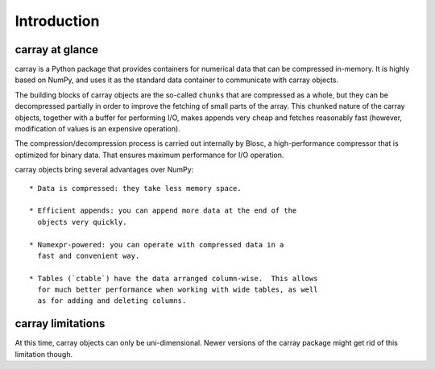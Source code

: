 ------------
Introduction
------------

carray at glance
================

carray is a Python package that provides containers for numerical data
that can be compressed in-memory.  It is highly based on NumPy, and
uses it as the standard data container to communicate with carray
objects.

The building blocks of carray objects are the so-called ``chunks``
that are compressed as a whole, but they can be decompressed partially
in order to improve the fetching of small parts of the array.  This
``chunked`` nature of the carray objects, together with a buffer for
performing I/O, makes appends very cheap and fetches reasonably fast
(however, modification of values is an expensive operation).

The compression/decompression process is carried out internally by
Blosc, a high-performance compressor that is optimized for binary
data.  That ensures maximum performance for I/O operation.

carray objects bring several advantages over NumPy::

  * Data is compressed: they take less memory space.

  * Efficient appends: you can append more data at the end of the
    objects very quickly.

  * Numexpr-powered: you can operate with compressed data in a
    fast and convenient way.

  * Tables (`ctable`) have the data arranged column-wise.  This allows
    for much better performance when working with wide tables, as well
    as for adding and deleting columns.

carray limitations
==================

At this time, carray objects can only be uni-dimensional.  Newer
versions of the carray package might get rid of this limitation
though.

